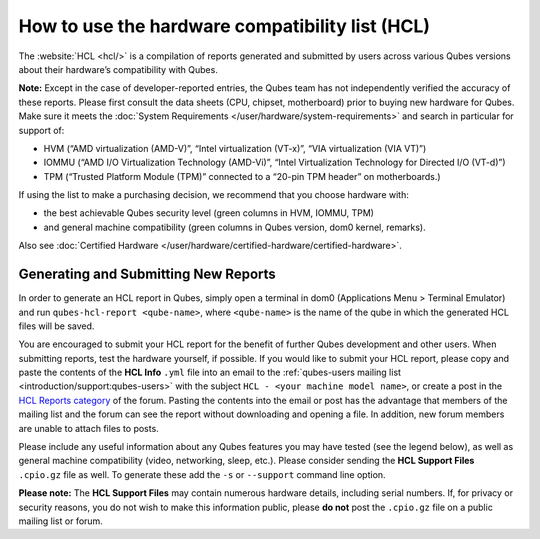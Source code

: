 ================================================
How to use the hardware compatibility list (HCL)
================================================


The :website:`HCL <hcl/>` is a compilation of reports generated and submitted by users across various Qubes versions about their hardware’s compatibility with Qubes.

**Note:** Except in the case of developer-reported entries, the Qubes team has not independently verified the accuracy of these reports. Please first consult the data sheets (CPU, chipset, motherboard) prior to buying new hardware for Qubes. Make sure it meets the :doc:`System Requirements </user/hardware/system-requirements>` and search in particular for support of:

- HVM (“AMD virtualization (AMD-V)”, “Intel virtualization (VT-x)”, “VIA virtualization (VIA VT)”)

- IOMMU (“AMD I/O Virtualization Technology (AMD-Vi)”, “Intel Virtualization Technology for Directed I/O (VT-d)”)

- TPM (“Trusted Platform Module (TPM)” connected to a “20-pin TPM header” on motherboards.)



If using the list to make a purchasing decision, we recommend that you choose hardware with:

- the best achievable Qubes security level (green columns in HVM, IOMMU, TPM)

- and general machine compatibility (green columns in Qubes version, dom0 kernel, remarks).



Also see :doc:`Certified Hardware </user/hardware/certified-hardware/certified-hardware>`.

Generating and Submitting New Reports
-------------------------------------


In order to generate an HCL report in Qubes, simply open a terminal in dom0 (Applications Menu > Terminal Emulator) and run ``qubes-hcl-report <qube-name>``, where ``<qube-name>`` is the name of the qube in which the generated HCL files will be saved.

You are encouraged to submit your HCL report for the benefit of further Qubes development and other users. When submitting reports, test the hardware yourself, if possible. If you would like to submit your HCL report, please copy and paste the contents of the **HCL Info** ``.yml`` file into an email to the :ref:`qubes-users mailing list <introduction/support:qubes-users>` with the subject ``HCL - <your machine model name>``, or create a post in the `HCL Reports category <https://forum.qubes-os.org/c/user-support/hcl-reports/23>`__ of the forum. Pasting the contents into the email or post has the advantage that members of the mailing list and the forum can see the report without downloading and opening a file. In addition, new forum members are unable to attach files to posts.

Please include any useful information about any Qubes features you may have tested (see the legend below), as well as general machine compatibility (video, networking, sleep, etc.). Please consider sending the **HCL Support Files** ``.cpio.gz`` file as well. To generate these add the ``-s`` or ``--support`` command line option.

**Please note:** The **HCL Support Files** may contain numerous hardware details, including serial numbers. If, for privacy or security reasons, you do not wish to make this information public, please **do not** post the ``.cpio.gz`` file on a public mailing list or forum.
